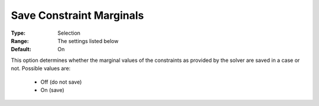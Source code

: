 

.. _option-AIMMS-save_constraint_marginals:


Save Constraint Marginals
=========================



:Type:	Selection	
:Range:	The settings listed below	
:Default:	On	



This option determines whether the marginal values of the constraints as provided by the solver are saved in a case or not. Possible values are:



    *	Off (do not save)
    *	On (save)



